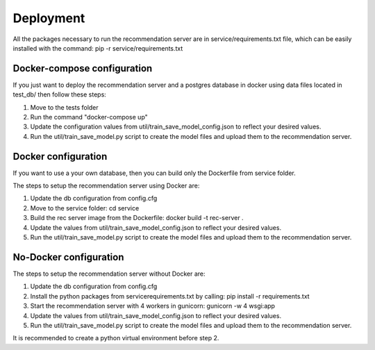 Deployment
=============
All the packages necessary to run the recommendation server are in service/requirements.txt file, which can be easily installed with the command: pip -r service/requirements.txt

Docker-compose configuration
-------------------------------
If you just want to deploy the recommendation server and a postgres database in docker using data files located in test_db/ then follow these steps:

1) Move to the tests folder
2) Run the command "docker-compose up"
3) Update the configuration values from util/train_save_model_config.json to reflect your desired values.
4) Run the util/train_save_model.py script to create the model files and upload them to the recommendation server.


Docker configuration
----------------------
If you want to use a your own database, then you can build only the Dockerfile from service folder.

The steps to setup the recommendation server using Docker are:

1) Update the db configuration from config.cfg
2) Move to the service folder: cd service
3) Build the rec server image from the Dockerfile: docker build -t rec-server .
4) Update the values from util/train_save_model_config.json to reflect your desired values.
5) Run the util/train_save_model.py script to create the model files and upload them to the recommendation server.


No-Docker configuration
-------------------------
The steps to setup the recommendation server without Docker are:

1) Update the db configuration from config.cfg
2) Install the python packages from service\requirements.txt by calling: pip install -r requirements.txt
3) Start the recommendation server with 4 workers in gunicorn: gunicorn -w 4 wsgi:app
4) Update the values from util/train_save_model_config.json to reflect your desired values.
5) Run the util/train_save_model.py script to create the model files and upload them to the recommendation server.

It is recommended to create a python virtual environment before step 2.